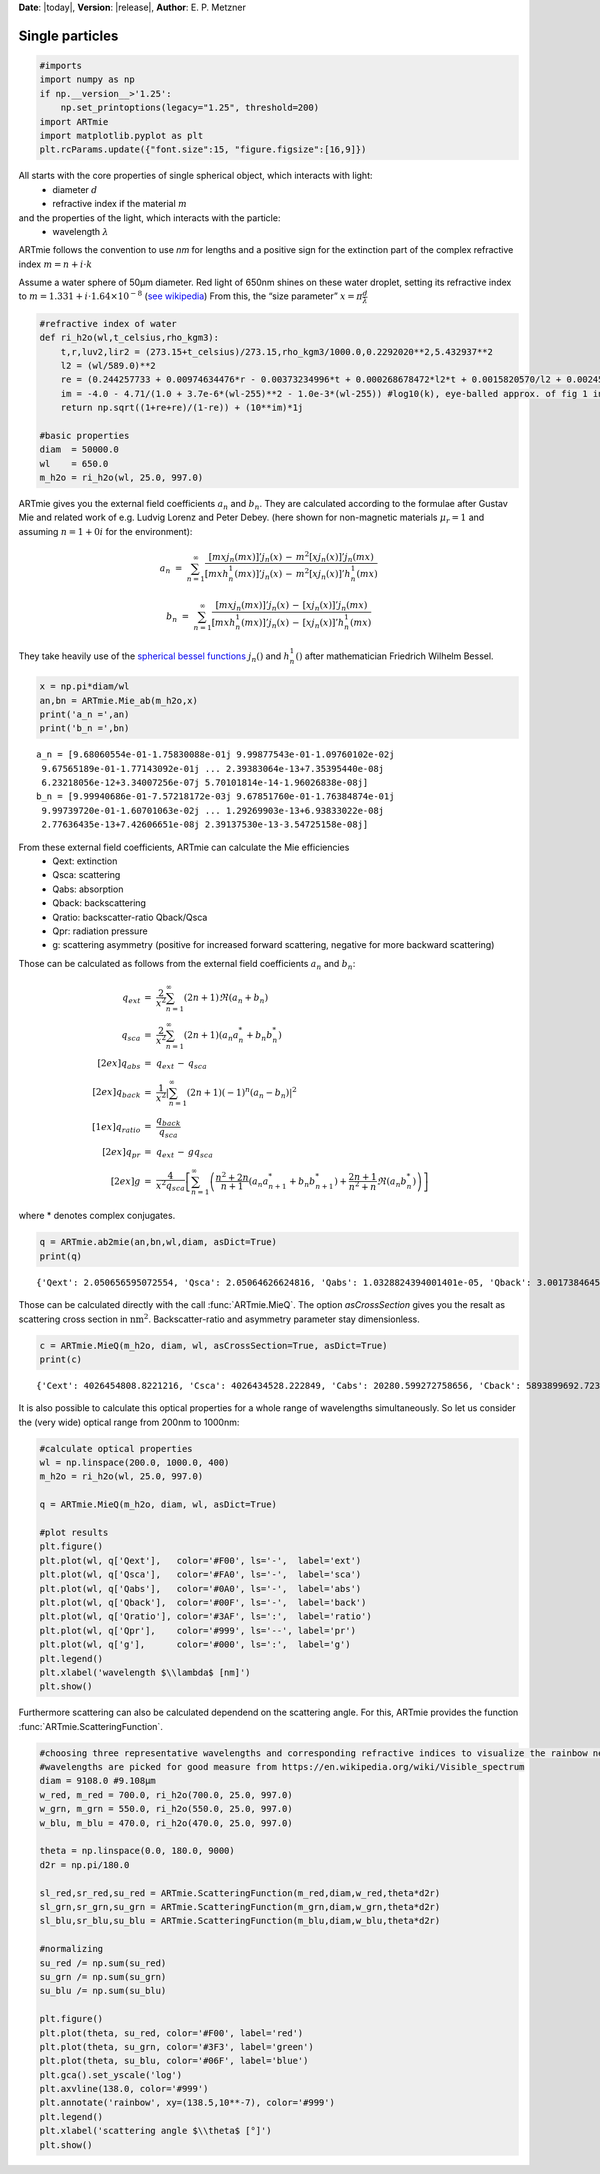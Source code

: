 **Date**: |today|, **Version**: |release|, **Author**: E. P. Metzner

Single particles
================

.. code-block:: ipython3

    #imports
    import numpy as np
    if np.__version__>'1.25':
        np.set_printoptions(legacy="1.25", threshold=200)
    import ARTmie
    import matplotlib.pyplot as plt
    plt.rcParams.update({"font.size":15, "figure.figsize":[16,9]})

All starts with the core properties of single spherical object, which interacts with light:
 - diameter :math:`d`
 - refractive index if the material :math:`m`

and the properties of the light, which interacts with the particle:
 - wavelength :math:`\lambda`

ARTmie follows the convention to use *nm* for lengths and a positive sign for the extinction part of the complex refractive index :math:`m=n+i\cdot{}k`

Assume a water sphere of 50µm diameter. Red light of 650nm shines on these water droplet,
setting its refractive index to :math:`m=1.331+i\cdot{}1.64×10^{−8}` (`see wikipedia <https://en.wikipedia.org/wiki/Optical_properties_of_water_and_ice>`__)
From this, the “size parameter” :math:`x=\pi\frac{d}{\lambda}`

.. code-block:: ipython3

    #refractive index of water
    def ri_h2o(wl,t_celsius,rho_kgm3):
        t,r,luv2,lir2 = (273.15+t_celsius)/273.15,rho_kgm3/1000.0,0.2292020**2,5.432937**2
        l2 = (wl/589.0)**2
        re = (0.244257733 + 0.00974634476*r - 0.00373234996*t + 0.000268678472*l2*t + 0.0015820570/l2 + 0.00245934259/(l2 - luv2) + 0.900704920/(l2 - lir2) - 0.0166626219*r*r)*r
        im = -4.0 - 4.71/(1.0 + 3.7e-6*(wl-255)**2 - 1.0e-3*(wl-255)) #log10(k), eye-balled approx. of fig 1 in https://www.researchgate.net/publication/286477328_Dual-wavelength_light-scattering_technique_for_selective_detection_of_volcanic_ash_particles_in_the_presence_of_water_droplets/figures?lo=1
        return np.sqrt((1+re+re)/(1-re)) + (10**im)*1j
    
    #basic properties
    diam  = 50000.0
    wl    = 650.0
    m_h2o = ri_h2o(wl, 25.0, 997.0)

ARTmie gives you the external field coefficients :math:`a_n` and :math:`b_n`.
They are calculated according to the formulae after Gustav Mie and related work of e.g. Ludvig Lorenz and Peter Debey.
(here shown for non-magnetic materials :math:`\mu_r=1` and assuming :math:`n=1+0i` for the environment):

.. math:: a_n ~=~ \sum_{n=1}^{\infty} \frac{[m x j_n(m x)]' j_n(x) \,-\, m^2 [x j_n(x)]' j_n(m x)}{[m x h_n^1(m x)]' j_n(x) \,-\, m^2 [x j_n(x)]' h_n^1(m x)}

.. math:: b_n ~=~ \sum_{n=1}^{\infty} \frac{[m x j_n(m x)]' j_n(x) \,-\, [x j_n(x)]' j_n(m x)}{[m x h_n^1(m x)]' j_n(x) \,-\, [x j_n(x)]' h_n^1(m x)}

They take heavily use of the `spherical bessel functions <./bessel.html>`__ :math:`j_n()` and :math:`h_n^1()` after mathematician Friedrich Wilhelm Bessel.

.. code-block:: ipython3

    x = np.pi*diam/wl
    an,bn = ARTmie.Mie_ab(m_h2o,x)
    print('a_n =',an)
    print('b_n =',bn)


.. parsed-literal::

    a_n = [9.68060554e-01-1.75830088e-01j 9.99877543e-01-1.09760102e-02j
     9.67565189e-01-1.77143092e-01j ... 2.39383064e-13+7.35395440e-08j
     6.23218056e-12+3.34007256e-07j 5.70101814e-14-1.96026838e-08j]
    b_n = [9.99940686e-01-7.57218172e-03j 9.67851760e-01-1.76384874e-01j
     9.99739720e-01-1.60701063e-02j ... 1.29269903e-13+6.93833022e-08j
     2.77636435e-13+7.42606651e-08j 2.39137530e-13-3.54725158e-08j]


From these external field coefficients, ARTmie can calculate the Mie efficiencies
 - Qext: extinction
 - Qsca: scattering
 - Qabs: absorption
 - Qback: backscattering
 - Qratio: backscatter-ratio Qback/Qsca
 - Qpr: radiation pressure
 - g: scattering asymmetry (positive for increased forward scattering, negative for more backward scattering)

Those can be calculated as follows from the external field coefficients :math:`a_n` and :math:`b_n`:

.. math::

    \begin{align}
    q_{ext}   & =~ \frac{2}{x^2} \sum_{n=1}^{\infty} (2n+1)\Re{}(a_n+b_n) \\
    q_{sca}   & =~ \frac{2}{x^2} \sum_{n=1}^{\infty} (2n+1)\left({a_n}{a_n^*}+{b_n}{b_n^*}\right) \\[2ex]
    q_{abs}   & =~ q_{ext} \,-\, q_{sca} \\[2ex]
    q_{back}  & =~ \frac{1}{x^2} \left| {\sum_{n=1}^{\infty} (2n+1) (-1)^n (a_n-b_n)} \right|^2 \\[1ex]
    q_{ratio} & =~ \frac{q_{back}}{q_{sca}} \\[2ex]
    q_{pr}    & =~ q_{ext} \,-\, g q_{sca} \\[2ex]
    g         & =~ \frac{4}{x^2 q_{sca}} \left[ \sum_{n=1}^{\infty} \left( \frac{n^2+2n}{n+1}\left({a_n}{a_{n+1}^*}+{b_n}{b_{n+1}^*}\right) + \frac{2n+1}{n^2+n}\Re({a_n}{b_n^*}) \right) \right]
    \end{align}

where * denotes complex conjugates.


.. code-block:: ipython3

    q = ARTmie.ab2mie(an,bn,wl,diam, asDict=True)
    print(q)


.. parsed-literal::

    {'Qext': 2.050656595072554, 'Qsca': 2.05064626624816, 'Qabs': 1.0328824394001401e-05, 'Qback': 3.001738464591244, 'Qratio': 1.4638011996497045, 'Qpr': 0.26224549828037075, 'g': 0.8721207193204709}


Those can be calculated directly with the call :func:`ARTmie.MieQ`.
The option *asCrossSection* gives you the resalt as scattering cross section in :math:`\text{nm}^2`\ .
Backscatter-ratio and asymmetry parameter stay dimensionless.

.. code-block:: ipython3

    c = ARTmie.MieQ(m_h2o, diam, wl, asCrossSection=True, asDict=True)
    print(c)


.. parsed-literal::

    {'Cext': 4026454808.8221216, 'Csca': 4026434528.222849, 'Cabs': 20280.599272758656, 'Cback': 5893899692.7235985, 'Cratio': 1.4638011996497045, 'Cpr': 514917831.77162963, 'g': 0.8721207193204709}


It is also possible to calculate this optical properties for a whole range of wavelengths simultaneously.
So let us consider the (very wide) optical range from 200nm to 1000nm:

.. code-block:: ipython3

    #calculate optical properties
    wl = np.linspace(200.0, 1000.0, 400)
    m_h2o = ri_h2o(wl, 25.0, 997.0)
    
    q = ARTmie.MieQ(m_h2o, diam, wl, asDict=True)
    
    #plot results
    plt.figure()
    plt.plot(wl, q['Qext'],   color='#F00', ls='-',  label='ext')
    plt.plot(wl, q['Qsca'],   color='#FA0', ls='-',  label='sca')
    plt.plot(wl, q['Qabs'],   color='#0A0', ls='-',  label='abs')
    plt.plot(wl, q['Qback'],  color='#00F', ls='-',  label='back')
    plt.plot(wl, q['Qratio'], color='#3AF', ls=':',  label='ratio')
    plt.plot(wl, q['Qpr'],    color='#999', ls='--', label='pr')
    plt.plot(wl, q['g'],      color='#000', ls=':',  label='g')
    plt.legend()
    plt.xlabel('wavelength $\\lambda$ [nm]')
    plt.show()



.. image:: ./figures/optprops_h2o.png


Furthermore scattering can also be calculated dependend on the scattering angle.
For this, ARTmie provides the function :func:`ARTmie.ScatteringFunction`.

.. code-block:: ipython3

    #choosing three representative wavelengths and corresponding refractive indices to visualize the rainbow near 138° (180°-42°)
    #wavelengths are picked for good measure from https://en.wikipedia.org/wiki/Visible_spectrum
    diam = 9108.0 #9.108µm
    w_red, m_red = 700.0, ri_h2o(700.0, 25.0, 997.0)
    w_grn, m_grn = 550.0, ri_h2o(550.0, 25.0, 997.0)
    w_blu, m_blu = 470.0, ri_h2o(470.0, 25.0, 997.0)
    
    theta = np.linspace(0.0, 180.0, 9000)
    d2r = np.pi/180.0
    
    sl_red,sr_red,su_red = ARTmie.ScatteringFunction(m_red,diam,w_red,theta*d2r)
    sl_grn,sr_grn,su_grn = ARTmie.ScatteringFunction(m_grn,diam,w_grn,theta*d2r)
    sl_blu,sr_blu,su_blu = ARTmie.ScatteringFunction(m_blu,diam,w_blu,theta*d2r)
    
    #normalizing
    su_red /= np.sum(su_red)
    su_grn /= np.sum(su_grn)
    su_blu /= np.sum(su_blu)
    
    plt.figure()
    plt.plot(theta, su_red, color='#F00', label='red')
    plt.plot(theta, su_grn, color='#3F3', label='green')
    plt.plot(theta, su_blu, color='#06F', label='blue')
    plt.gca().set_yscale('log')
    plt.axvline(138.0, color='#999')
    plt.annotate('rainbow', xy=(138.5,10**-7), color='#999')
    plt.legend()
    plt.xlabel('scattering angle $\\theta$ [°]')
    plt.show()



.. image:: ./figures/rainbow.png


